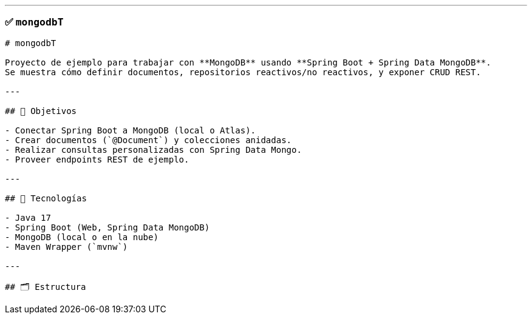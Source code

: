 
---

### ✅ `mongodbT`

```markdown
# mongodbT

Proyecto de ejemplo para trabajar con **MongoDB** usando **Spring Boot + Spring Data MongoDB**.  
Se muestra cómo definir documentos, repositorios reactivos/no reactivos, y exponer CRUD REST.

---

## 🎯 Objetivos

- Conectar Spring Boot a MongoDB (local o Atlas).
- Crear documentos (`@Document`) y colecciones anidadas.
- Realizar consultas personalizadas con Spring Data Mongo.
- Proveer endpoints REST de ejemplo.

---

## 🧰 Tecnologías

- Java 17  
- Spring Boot (Web, Spring Data MongoDB)  
- MongoDB (local o en la nube)  
- Maven Wrapper (`mvnw`)  

---

## 🗂 Estructura

